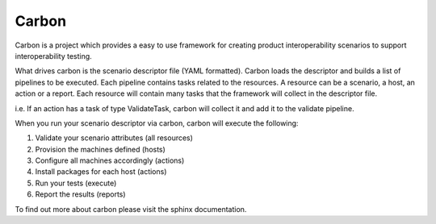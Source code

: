 Carbon
======

Carbon is a project which provides a easy to use framework for creating
product interoperability scenarios to support interoperability testing.

What drives carbon is the scenario descriptor file (YAML formatted). Carbon
loads the descriptor and builds a list of pipelines to be executed. Each
pipeline contains tasks related to the resources. A resource can be a
scenario, a host, an action or a report. Each resource will contain many
tasks that the framework will collect in the descriptor file.

i.e. If an action has a task of type ValidateTask, carbon will collect it and
add it to the validate pipeline.

When you run your scenario descriptor via carbon, carbon will execute the
following:

1. Validate your scenario attributes (all resources)
2. Provision the machines defined (hosts)
3. Configure all machines accordingly (actions)
4. Install packages for each host (actions)
5. Run your tests (execute)
6. Report the results (reports)

To find out more about carbon please visit the sphinx documentation.
